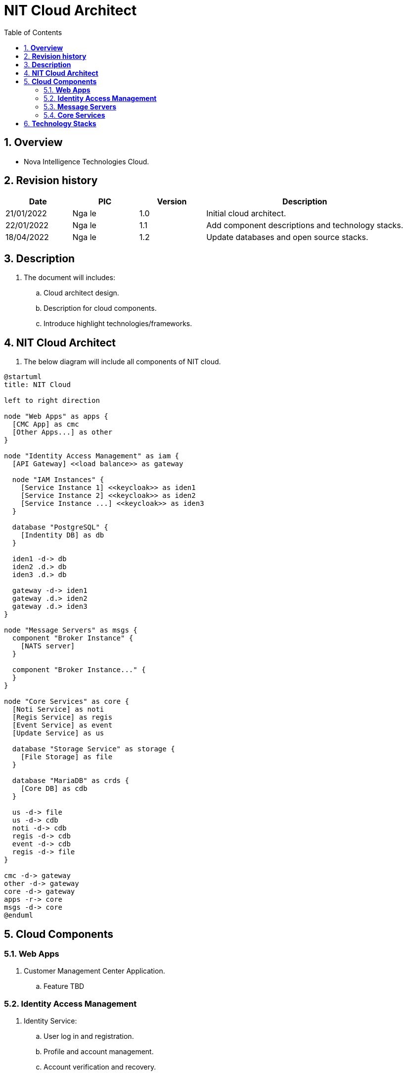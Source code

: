 :sectnumlevels: 5
:toclevels: 5
:sectnums:
:source-highlighter: coderay

= *NIT Cloud Architect*
:toc: left

== *Overview*
- Nova Intelligence Technologies Cloud.

== *Revision history*

[cols="1,1,1,3", options="header"]
|===
|*Date*
|*PIC*
|*Version*
|*Description*

|21/01/2022
|Nga le
|1.0
|Initial cloud architect.

|22/01/2022
|Nga le
|1.1
|Add component descriptions and technology stacks.

|18/04/2022
|Nga le
|1.2
|Update databases and open source stacks.

|===

== *Description*
. The document will includes:
.. Cloud architect design.
.. Description for cloud components.
.. Introduce highlight technologies/frameworks.

== *NIT Cloud Architect*

. The below diagram will include all components of NIT cloud.

[plantuml, "component", png]
----
@startuml
title: NIT Cloud

left to right direction

node "Web Apps" as apps {
  [CMC App] as cmc
  [Other Apps...] as other
}

node "Identity Access Management" as iam {
  [API Gateway] <<load balance>> as gateway

  node "IAM Instances" {
    [Service Instance 1] <<keycloak>> as iden1
    [Service Instance 2] <<keycloak>> as iden2
    [Service Instance ...] <<keycloak>> as iden3
  }

  database "PostgreSQL" {
    [Indentity DB] as db
  }

  iden1 -d-> db
  iden2 .d.> db
  iden3 .d.> db

  gateway -d-> iden1
  gateway .d.> iden2
  gateway .d.> iden3
}

node "Message Servers" as msgs {
  component "Broker Instance" {
    [NATS server]
  }

  component "Broker Instance..." {
  }
}

node "Core Services" as core {
  [Noti Service] as noti
  [Regis Service] as regis
  [Event Service] as event
  [Update Service] as us

  database "Storage Service" as storage {
    [File Storage] as file
  }

  database "MariaDB" as crds {
    [Core DB] as cdb
  }

  us -d-> file
  us -d-> cdb
  noti -d-> cdb
  regis -d-> cdb
  event -d-> cdb
  regis -d-> file
}

cmc -d-> gateway
other -d-> gateway
core -d-> gateway
apps -r-> core
msgs -d-> core
@enduml
----

== *Cloud Components*

=== *Web Apps*

. Customer Management Center Application. 

.. Feature TBD

=== *Identity Access Management*

. Identity Service:
.. User log in and registration.
.. Profile and account management.
.. Account verification and recovery.
.. Support multi factor authentication.

. Relational Database Service
.. Store identity and permisison information.

=== *Message Servers*

. Broker Instance

.. NATS Server
... Message oriented middle.
... Distributed and scalable message broker.

.. Bridge Service
... Collect message and forward to core services.


=== *Core Services*

. Regis Service
.. Handling registration home, user, and other information.

. Event Service
.. Handling event message which received from bridge service.
.. Data inteligence and data lake will be integrated with this component.

. Noti Service
.. Processing notifications and alerts from home to user.

. Update Service
.. Support creating update rollouts and store package versions.

. Storage Service
.. Storing backup files and configurations.

. Relational Database Service
.. Store all informations from regis, event, and notification.

== *Technology Stacks*

. Identity Management:
.. KeyCloak: https://www.keycloak.org/guides

. Message Broker:
.. NATS: https://docs.nats.io/nats-concepts/what-is-nats

. Relational Database:
.. MariaDB: https://mariadb.org
.. PostgreSQL: https://www.postgresql.org

. Storage Service:
.. MinIO: https://docs.min.io/minio/baremetal/

